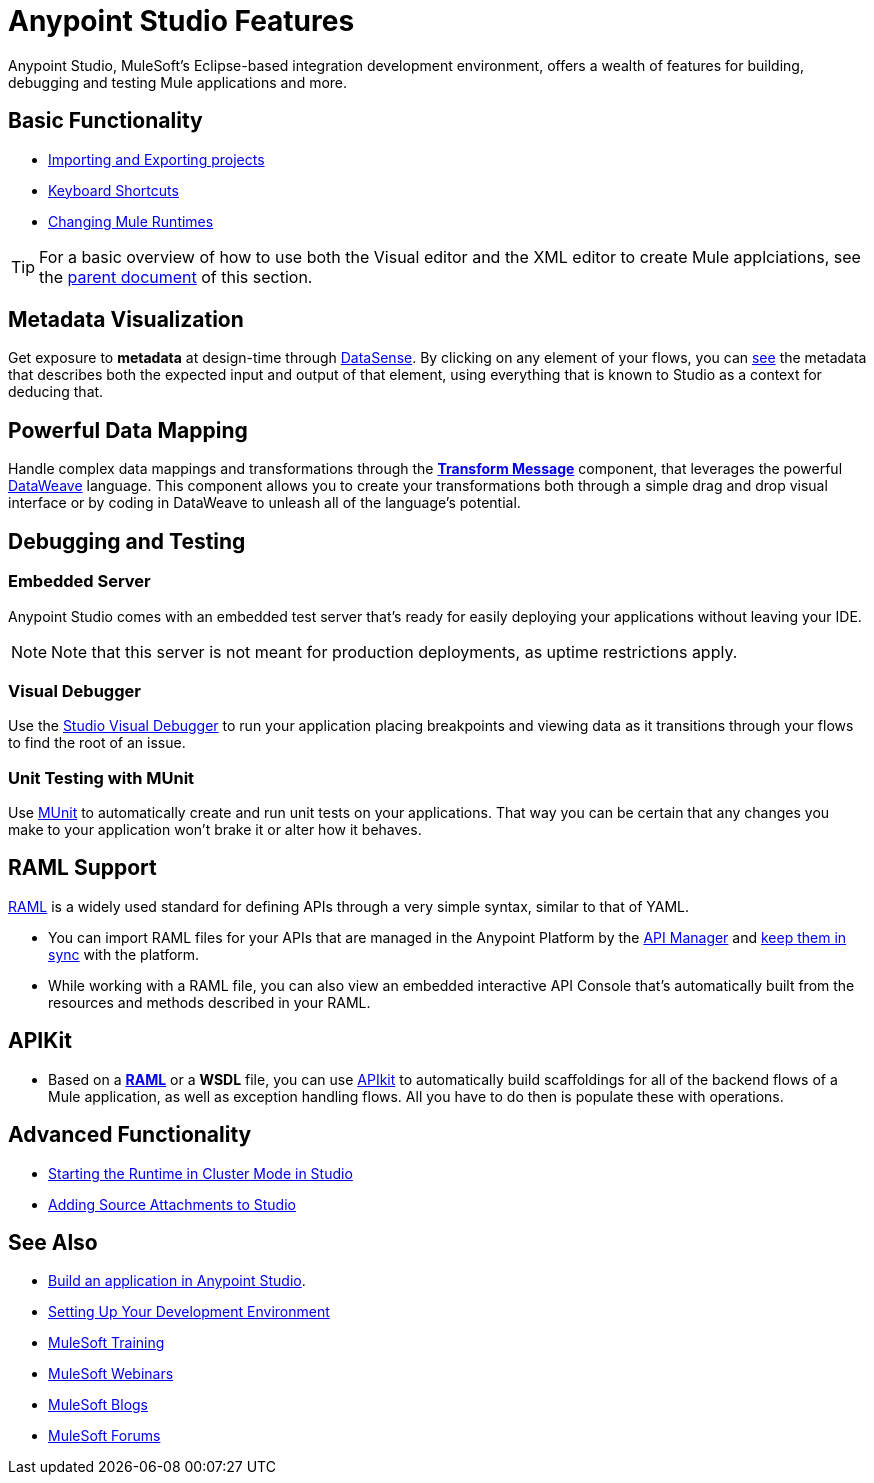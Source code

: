 = Anypoint Studio Features 
:keywords: anypoint, studio, eclipse, visual editor, xml editor

Anypoint Studio, MuleSoft's Eclipse-based integration development environment, offers a wealth of features for building, debugging and testing Mule applications and more.


== Basic Functionality

* link:/anypoint-studio/v/5/importing-and-exporting-in-studio[Importing and Exporting projects]
* link:/anypoint-studio/v/5/keyboard-shortcuts-in-studio[Keyboard Shortcuts]
* link:/anypoint-studio/v/5/changing-runtimes-in-studio[Changing Mule Runtimes]

[TIP]
For a basic overview of how to use both the Visual editor and the XML editor to create Mule applciations, see the link:/anypoint-studio/v/5/[parent document] of this section.

== Metadata Visualization

Get exposure to *metadata* at design-time through link:/anypoint-studio/v/5/datasense[DataSense]. By clicking on any element of your flows, you can link:/anypoint-studio/v/5/using-the-datasense-explorer[see] the metadata that describes both the expected input and output of that element, using everything that is known to Studio as a context for deducing that.



== Powerful Data Mapping

Handle complex data mappings and transformations through the link:/anypoint-studio/v/5/using-dataweave-in-studio[*Transform Message*] component, that leverages the powerful link:/mule-user-guide/v/3.7/dataweave[DataWeave] language. This component allows you to create your transformations both through a simple drag and drop visual interface or by coding in DataWeave to unleash all of the language's potential.


== Debugging and Testing

=== Embedded Server

Anypoint Studio comes with an embedded test server that's ready for easily deploying your applications without leaving your IDE.

[NOTE]
Note that this server is not meant for production deployments, as uptime restrictions apply.


=== Visual Debugger

Use the link:/anypoint-studio/v/5/studio-visual-debugger[Studio Visual Debugger] to run your application placing breakpoints and viewing data as it transitions through your flows to find the root of an issue.


=== Unit Testing with MUnit

Use link:/munit/v/1.1.0/using-munit-in-anypoint-studio[MUnit] to automatically create and run unit tests on your applications. That way you can be certain that any changes you make to your application won't brake it or alter how it behaves.

== RAML Support

link:raml.org[RAML] is a widely used standard for defining APIs through a very simple syntax, similar to that of YAML.

* You can import RAML files for your APIs that are managed in the Anypoint Platform by the link:/api-manager[API Manager] and link:/anypoint-studio/v/5/api-sync-reference[keep them in sync] with the platform.

* While working with a RAML file, you can also view an embedded interactive API Console that's automatically built from the resources and methods described in your RAML.

== APIKit

* Based on a link:raml.org[*RAML*] or a *WSDL* file, you can use link:/apikit/[APIkit] to automatically build scaffoldings for all of the backend flows of a Mule application, as well as exception handling flows. All you have to do then is populate these with operations.




== Advanced Functionality

* link:/anypoint-studio/v/5/starting-the-runtime-in-cluster-mode-in-studio[Starting the Runtime in Cluster Mode in Studio]
* link:/anypoint-studio/v/5/adding-source-attachments-to-studio[Adding Source Attachments to Studio]



== See Also 

* link:/mule-fundamentals/v/3.7/build-a-hello-world-application[Build an application in Anypoint Studio].
* link:/mule-fundamentals/v/3.7/setting-up-your-dev-environment[Setting Up Your Development Environment]
* link:http://training.mulesoft.com[MuleSoft Training]
* link:https://www.mulesoft.com/webinars[MuleSoft Webinars]
* link:http://blogs.mulesoft.com[MuleSoft Blogs]
* link:http://forums.mulesoft.com[MuleSoft Forums]
